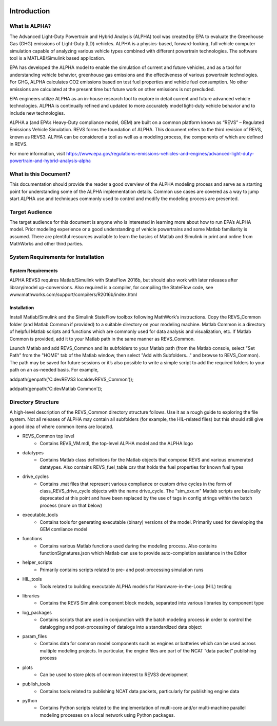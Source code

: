 .. image:: https://www.epa.gov/sites/production/files/styles/medium/public/2013-06/epa_logo_horiz_verysmall.gif

Introduction
============

What is ALPHA?
^^^^^^^^^^^^^^

The Advanced Light-Duty Powertrain and Hybrid Analysis (ALPHA) tool was created by EPA to evaluate the Greenhouse Gas (GHG) emissions of Light-Duty (LD) vehicles.  ALPHA is a physics-based, forward-looking, full vehicle computer simulation capable of analyzing various vehicle types combined with different powertrain technologies. The software tool is a MATLAB/Simulink based application.

EPA has developed the ALPHA model to enable the simulation of current and future vehicles, and as a tool for understanding vehicle behavior, greenhouse gas emissions and the effectiveness of various powertrain technologies.  For GHG, ALPHA calculates CO2 emissions based on test fuel properties and vehicle fuel consumption.  No other emissions are calculated at the present time but future work on other emissions is not precluded.

EPA engineers utilize ALPHA as an in-house research tool to explore in detail current and future advanced vehicle technologies.  ALPHA is continually refined and updated to more accurately model light-duty vehicle behavior and to include new technologies.

ALPHA a (and EPA’s Heavy-Duty compliance model, GEM) are built on a common platform known as “REVS” – Regulated Emissions Vehicle Simulation.  REVS forms the foundation of ALPHA.  This document refers to the third revision of REVS, known as REVS3.  ALPHA can be considered a tool as well as a modeling process, the components of which are defined in REVS.

For more information, visit https://www.epa.gov/regulations-emissions-vehicles-and-engines/advanced-light-duty-powertrain-and-hybrid-analysis-alpha

What is this Document?
^^^^^^^^^^^^^^^^^^^^^^
This documentation should provide the reader a good overview of the ALPHA modeling process and serve as a starting point for understanding some of the ALPHA implementation details.  Common use cases are covered as a way to jump start ALPHA use and techniques commonly used to control and modify the modeling process are presented.

Target Audience
^^^^^^^^^^^^^^^
The target audience for this document is anyone who is interested in learning more about how to run EPA’s ALPHA model.  Prior modeling experience or a good understanding of vehicle powertrains and some Matlab familiarity is assumed.  There are plentiful resources available to learn the basics of Matlab and Simulink in print and online from MathWorks and other third parties.

System Requirements for Installation
^^^^^^^^^^^^^^^^^^^^^^^^^^^^^^^^^^^^
System Requirements
-------------------
ALPHA REVS3 requires Matlab/Simulink with StateFlow 2016b, but should also work with later releases after library/model up-conversions.  Also required is a compiler, for compiling the StateFlow code, see www.mathworks.com/support/compilers/R2016b/index.html

Installation
------------
Install Matlab/Simulink and the Simulink StateFlow toolbox following MathWork’s instructions.  Copy the REVS_Common folder (and Matlab Common if provided) to a suitable directory on your modeling machine.  Matlab Common is a directory of helpful Matlab scripts and functions which are commonly used for data analysis and visualization, etc.  If Matlab Common is provided, add it to your Matlab path in the same manner as REVS_Common.

Launch Matlab and add REVS_Common and its subfolders to your Matlab path (from the Matlab console, select "Set Path" from the "HOME" tab of the Matlab window, then select "Add with Subfolders..." and browse to REVS_Common).  The path may be saved for future sessions or it’s also possible to write a simple script to add the required folders to your path on an as-needed basis.  For example,

addpath(genpath('C:\dev\REVS3 localdev\REVS_Common'));

addpath(genpath('C:\dev\Matlab Common'));

Directory Structure
^^^^^^^^^^^^^^^^^^^
A high-level description of the REVS_Common directory structure follows.  Use it as a rough guide to exploring the file system.  Not all releases of ALPHA may contain all subfolders (for example, the HIL-related files) but this should still give a good idea of where common items are located.

* REVS_Common  top level
    * Contains REVS_VM.mdl, the top-level ALPHA model and the ALPHA logo
* datatypes
    * Contains Matlab class definitions for the Matlab objects that compose REVS and various enumerated datatypes.  Also contains REVS_fuel_table.csv that holds the fuel properties for known fuel types
* drive_cycles
    * Contains .mat files that represent various compliance or custom drive cycles in the form of class_REVS_drive_cycle objects with the name drive_cycle. The "sim_xxx.m" Matlab scripts are basically deprecated at this point and have been replaced by the use of tags in config strings within the batch process (more on that below)
* executable_tools
    * Contains tools for generating executable (binary) versions of the model.  Primarily used for developing the GEM comliance model
* functions
    * Contains various Matlab functions used during the modeling process.   Also contains functionSignatures.json which Matlab can use to provide auto-completion assistance in the Editor
* helper_scripts
    * Primarily contains scripts related to pre- and post-processing simulation runs
* HIL_tools
    * Tools related to building executable ALPHA models for Hardware-in-the-Loop (HIL) testing
* libraries
    * Contains the REVS Simulink component block models, separated into various libraries by component type
* log_packages
    * Contains scripts that are used in conjunction with the batch modeling process in order to control the datalogging and post-processing of datalogs into a standardized data object
* param_files
    * Contains data for common model components such as engines or batteries which can be used across multiple modeling projects.  In particular, the engine files are part of the NCAT “data packet” publishing process
* plots
    * Can be used to store plots of common interest to REVS3 development
* publish_tools
    * Contains tools related to publishing NCAT data packets, particularly for publishing engine data
* python
    * Contains Python scripts related to the implementation of multi-core and/or multi-machine parallel modeling processes on a local network using Python packages.

